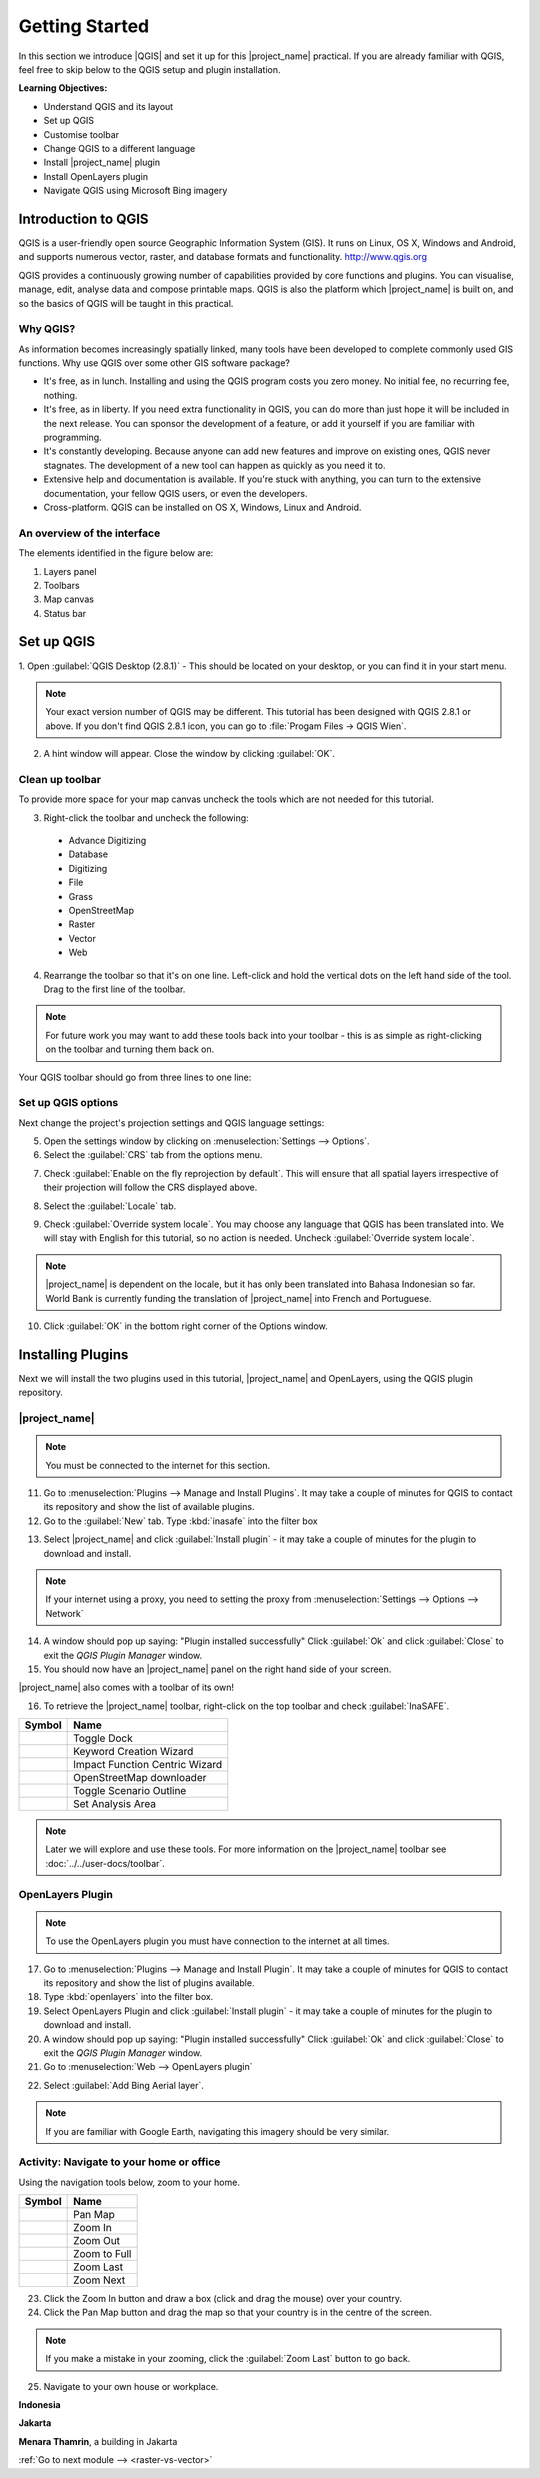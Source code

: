 .. _introduction-to-qgis:

Getting Started
===============

.. image:: /static/training/socialisation/010_qgis_logo.*
   :align: right
   :scale: 30 %

In this section we introduce |QGIS| and set it up for this
|project_name| practical. If you are already familiar with
QGIS, feel free to skip below to the QGIS setup and plugin installation.

**Learning Objectives:**

* Understand QGIS and its layout
* Set up QGIS
* Customise toolbar
* Change QGIS to a different language
* Install |project_name| plugin
* Install OpenLayers plugin
* Navigate QGIS using Microsoft Bing imagery


Introduction to QGIS
--------------------

QGIS is a user-friendly open source Geographic Information System (GIS).
It runs on Linux, OS X, Windows and Android, and supports numerous
vector, raster, and database formats and functionality.
`<http://www.qgis.org>`_

QGIS provides a continuously growing number of capabilities provided
by core functions and plugins.
You can visualise, manage, edit, analyse data and compose printable maps.
QGIS is also the platform which |project_name| is built on, and so the basics of QGIS
will be taught in this practical.

Why QGIS?
...........

As information becomes increasingly spatially linked, many tools have been developed
to complete commonly used GIS functions. Why use
QGIS over some other GIS software package?

* It's free, as in lunch. Installing and using the QGIS program costs you
  zero money. No initial fee, no recurring fee, nothing.
* It's free, as in liberty. If you need extra functionality in QGIS,
  you can do more than just hope it will be included in the next release. You
  can sponsor the development of a feature, or add it yourself if you are
  familiar with programming.
* It's constantly developing. Because anyone can add new features and improve
  on existing ones, QGIS never stagnates. The development of a new tool can
  happen as quickly as you need it to.
* Extensive help and documentation is available. If you're stuck with
  anything, you can turn to the extensive documentation,
  your fellow QGIS users, or even the developers.
* Cross-platform. QGIS can be installed on OS X, Windows, Linux and Android.

An overview of the interface
............................

The elements identified in the figure below are:

1. Layers panel
2. Toolbars
3. Map canvas
4. Status bar

.. image:: /static/training/socialisation/011_interface.*
   :align: center


Set up QGIS
-----------

1. Open :guilabel:`QGIS Desktop (2.8.1)` - This should be located on
your desktop, or you can find it in your start menu.

.. image:: /static/training/socialisation/012_qgis_desktop.*
   :align: center

.. Note:: Your exact version number of QGIS may be different. This tutorial has
   been designed with QGIS 2.8.1 or above.
   If you don't find QGIS 2.8.1 icon, you can go to :file:`Progam Files -> QGIS Wien`.

2. A hint window will appear. Close the window by clicking :guilabel:`OK`.

.. image:: /static/training/socialisation/013_tips.*
   :align: center

Clean up toolbar
.................

To provide more space for your map canvas uncheck the tools which are not
needed for this tutorial.

3. Right-click the toolbar and uncheck the following:

  * Advance Digitizing
  * Database
  * Digitizing
  * File
  * Grass
  * OpenStreetMap
  * Raster
  * Vector
  * Web

4. Rearrange the toolbar so that it's on one line. Left-click and
   hold the vertical dots on the left hand side of the tool. Drag
   to the first line of the toolbar.

.. image:: /static/training/socialisation/014_verticaldots.*
   :align: center

.. Note:: For future work you may want to add these tools back into your
   toolbar - this is as simple as right-clicking on the toolbar and turning them
   back on.

Your QGIS toolbar should go from three lines to one line:

.. image:: /static/training/socialisation/015_toolbar_clean.*
   :align: center


Set up QGIS options
...................

Next change the project's projection settings and QGIS language settings:

5. Open the settings window by clicking on :menuselection:`Settings --> Options`.

6. Select the :guilabel:`CRS` tab from the options menu.

.. image:: /static/training/socialisation/016_crs.*
   :align: center

7. Check :guilabel:`Enable on the fly reprojection by default`.
   This will ensure that all spatial layers irrespective of their projection
   will follow the CRS displayed above.

.. image:: /static/training/socialisation/017_onthefly.*
   :align: center

8. Select the :guilabel:`Locale` tab.

.. image:: /static/training/socialisation/018_locale.*
   :align: center

9. Check :guilabel:`Override system locale`. You may choose any language 
   that QGIS has been translated into. We will stay with English
   for this tutorial, so no action is needed.
   Uncheck :guilabel:`Override system locale`.

.. image:: /static/training/socialisation/019_locale_select.*
   :align: center

.. note::
   |project_name| is dependent on the locale, but it has only been translated
   into Bahasa Indonesian so far.
   World Bank is currently funding the translation of |project_name| into
   French and Portuguese.

10. Click :guilabel:`OK` in the bottom right corner of the Options window.

Installing Plugins
------------------

Next we will install the two plugins used in this tutorial, |project_name| and
OpenLayers, using the QGIS plugin repository.

|project_name|
..............

.. note:: You must be connected to the internet for this section.

11. Go to :menuselection:`Plugins --> Manage and Install Plugins`. It may
    take a couple of minutes for QGIS to contact its repository and show the
    list of available plugins.

12. Go to the :guilabel:`New` tab. Type :kbd:`inasafe` into the filter box

.. image:: /static/training/socialisation/020_inasafe_plugin.*
   :align: center

13. Select |project_name| and click :guilabel:`Install plugin` - it
    may take a couple of minutes for the plugin to download and install.

.. note::
   If your internet using a proxy, you need to setting the proxy from 
   :menuselection:`Settings --> Options --> Network`

14. A window should pop up saying: "Plugin installed successfully"
    Click :guilabel:`Ok` and click :guilabel:`Close` to exit the *QGIS Plugin Manager*
    window.

15. You should now have an |project_name| panel on the right hand side of
    your screen.

.. image:: /static/training/socialisation/021_insafe_gettingstarted.*
   :align: center

|project_name| also comes with a toolbar of its own!

.. image:: /static/training/socialisation/022_inasafetoolbar.*
   :align: left

16. To retrieve the |project_name| toolbar, right-click on the
    top toolbar and check :guilabel:`InaSAFE`.

=================================================   ===============================
**Symbol**                                          **Name**
-------------------------------------------------   -------------------------------
.. image:: /static/general/icon_dock.*              Toggle Dock
.. image:: /static/general/icon_keywords_wiz.*      Keyword Creation Wizard
.. image:: /static/general/icon_func_centric.*      Impact Function Centric Wizard
.. image:: /static/general/icon_osm.*               OpenStreetMap downloader
.. image:: /static/general/icon_toggle_outline.*    Toggle Scenario Outline
.. image:: /static/general/icon_set_area.*          Set Analysis Area
=================================================   ===============================

.. Note:: Later we will explore and use these tools. For more information on the 
  |project_name| toolbar see :doc:`../../user-docs/toolbar`.

OpenLayers Plugin
.................

.. note:: To use the OpenLayers plugin you must have connection to the internet at all
   times.

17. Go to :menuselection:`Plugins --> Manage and Install Plugin`.
    It may take a couple of minutes for QGIS to contact its repository and
    show the list of plugins available.

18. Type :kbd:`openlayers` into the filter box.

19. Select OpenLayers Plugin and click :guilabel:`Install plugin` 
    - it may take a couple of minutes for the plugin to download and install.

20. A window should pop up saying: "Plugin installed successfully"
    Click :guilabel:`Ok` and click :guilabel:`Close` to exit the *QGIS Plugin Manager*
    window.

21. Go to :menuselection:`Web --> OpenLayers plugin`

.. image:: /static/training/socialisation/023_openlayers.*
   :align: center

22. Select :guilabel:`Add Bing Aerial layer`.

.. image:: /static/training/socialisation/024_aerial_bing.*
   :align: center

.. note:: If you are familiar with Google Earth, navigating this imagery
   should be very similar.

**Activity:** Navigate to your home or office
.............................................

Using the navigation tools below, zoom to your home.

==========================================  ============
**Symbol**                                  **Name**
------------------------------------------  ------------
.. image:: /static/general/icon_pan.*       Pan Map
.. image:: /static/general/icon_zoomin.*    Zoom In
.. image:: /static/general/icon_zoomout.*   Zoom Out
.. image:: /static/general/icon_zoomfull.*  Zoom to Full
.. image:: /static/general/icon_zoomlast.*  Zoom Last
.. image:: /static/general/icon_zoomnext.*  Zoom Next
==========================================  ============

23. Click the Zoom In button and draw a box (click and drag the mouse) over your 
    country.

24. Click the Pan Map button and drag the map so that your country is in the
    centre of the screen.

.. note:: If you make a mistake in your zooming, click the :guilabel:`Zoom Last` 
   button to go back.

25. Navigate to your own house or workplace.

**Indonesia**

.. image:: /static/training/socialisation/025_indonesia.*
   :align: center

**Jakarta**

.. image:: /static/training/socialisation/026_jakarta.*
   :align: center

**Menara Thamrin**, a building in Jakarta

.. image:: /static/training/socialisation/027_mt.*
   :align: center


:ref:`Go to next module --> <raster-vs-vector>`